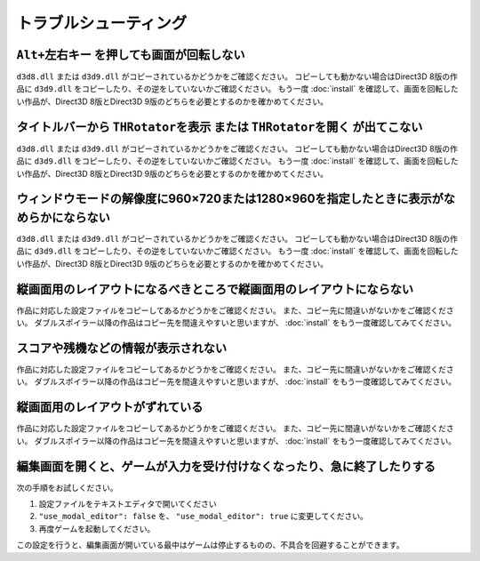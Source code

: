 ﻿=========================
トラブルシューティング
=========================

``Alt+左右キー`` を押しても画面が回転しない
===========================================

``d3d8.dll`` または ``d3d9.dll`` がコピーされているかどうかをご確認ください。
コピーしても動かない場合はDirect3D 8版の作品に ``d3d9.dll`` をコピーしたり、その逆をしていないかご確認ください。 
もう一度 :doc:`install` を確認して、画面を回転したい作品が、Direct3D 8版とDirect3D 9版のどちらを必要とするのかを確かめてください。


タイトルバーから ``THRotatorを表示`` または ``THRotatorを開く`` が出てこない
========================================================================================

``d3d8.dll`` または ``d3d9.dll`` がコピーされているかどうかをご確認ください。
コピーしても動かない場合はDirect3D 8版の作品に ``d3d9.dll`` をコピーしたり、その逆をしていないかご確認ください。 
もう一度 :doc:`install` を確認して、画面を回転したい作品が、Direct3D 8版とDirect3D 9版のどちらを必要とするのかを確かめてください。


ウィンドウモードの解像度に960×720または1280×960を指定したときに表示がなめらかにならない
============================================================================================

``d3d8.dll`` または ``d3d9.dll`` がコピーされているかどうかをご確認ください。
コピーしても動かない場合はDirect3D 8版の作品に ``d3d9.dll`` をコピーしたり、その逆をしていないかご確認ください。 
もう一度 :doc:`install` を確認して、画面を回転したい作品が、Direct3D 8版とDirect3D 9版のどちらを必要とするのかを確かめてください。



縦画面用のレイアウトになるべきところで縦画面用のレイアウトにならない
============================================================================================

作品に対応した設定ファイルをコピーしてあるかどうかをご確認ください。 また、コピー先に間違いがないかをご確認ください。 
ダブルスポイラー以降の作品はコピー先を間違えやすいと思いますが、 :doc:`install` をもう一度確認してみてください。


スコアや残機などの情報が表示されない
============================================================================================

作品に対応した設定ファイルをコピーしてあるかどうかをご確認ください。 また、コピー先に間違いがないかをご確認ください。 
ダブルスポイラー以降の作品はコピー先を間違えやすいと思いますが、 :doc:`install` をもう一度確認してみてください。


縦画面用のレイアウトがずれている
============================================================================================

作品に対応した設定ファイルをコピーしてあるかどうかをご確認ください。 また、コピー先に間違いがないかをご確認ください。 
ダブルスポイラー以降の作品はコピー先を間違えやすいと思いますが、 :doc:`install` をもう一度確認してみてください。


編集画面を開くと、ゲームが入力を受け付けなくなったり、急に終了したりする
============================================================================================

次の手順をお試しください。

1. 設定ファイルをテキストエディタで開いてください
2. ``"use_modal_editor": false`` を、 ``"use_modal_editor": true`` に変更してください。
3. 再度ゲームを起動してください。

この設定を行うと、編集画面が開いている最中はゲームは停止するものの、不具合を回避することができます。
